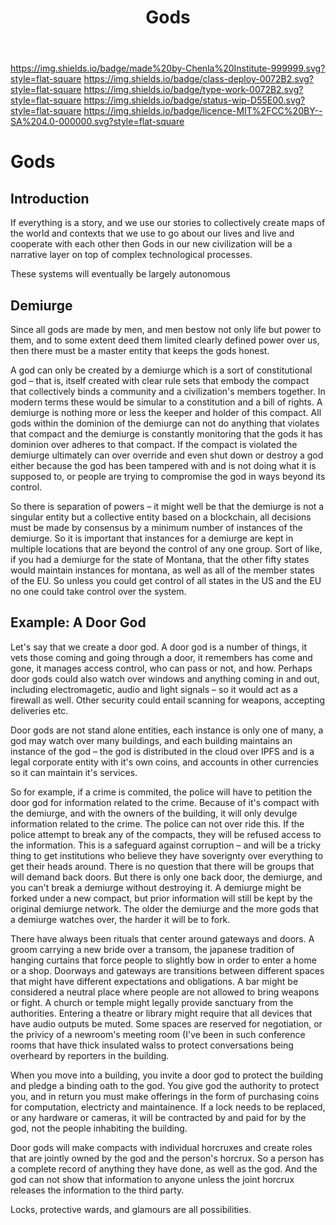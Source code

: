 #   -*- mode: org; fill-column: 60 -*-

#+TITLE: Gods
#+STARTUP: showall
#+TOC: headlines 4
#+PROPERTY: filename

[[https://img.shields.io/badge/made%20by-Chenla%20Institute-999999.svg?style=flat-square]] 
[[https://img.shields.io/badge/class-deploy-0072B2.svg?style=flat-square]]
[[https://img.shields.io/badge/type-work-0072B2.svg?style=flat-square]]
[[https://img.shields.io/badge/status-wip-D55E00.svg?style=flat-square]]
[[https://img.shields.io/badge/licence-MIT%2FCC%20BY--SA%204.0-000000.svg?style=flat-square]]


* Gods
:PROPERTIES:
:CUSTOM_ID: 
:Name:      /home/deerpig/proj/chenla/deploy/deploy-gods.org
:Created:   2017-08-26T16:14@Prek Leap (11.642600N-104.919210W)
:ID:        76555829-9bc2-4d8d-aac4-92faaf82f280
:VER:       557010923.697237659
:GEO:       48P-491193-1287029-15
:BXID:      proj:TCS4-1753
:Class:     deploy
:Type:      work
:Status:    wip
:Licence:   MIT/CC BY-SA 4.0
:END:

** Introduction

If everything is a story, and we use our stories to collectively
create maps of the world and contexts that we use to go about our
lives and live and cooperate with each other then Gods in our new
civilization will be a narrative layer on top of complex technological
processes.

These systems will eventually be largely autonomous

** Demiurge

Since all gods are made by men, and men bestow not only life but power
to them, and to some extent deed them limited clearly defined power
over us, then there must be a master entity that keeps the gods
honest.

A god can only be created by a demiurge which is a sort of
constitutional god -- that is, itself created with clear rule sets
that embody the compact that collectively binds a community and a
civilization's members together.  In modern terms these would be
simular to a constitution and a bill of rights.  A demiurge is nothing
more or less the keeper and holder of this compact.  All gods within
the dominion of the demiurge can not do anything that violates that
compact and the demiurge is constantly monitoring that the gods it has
dominion over adheres to that compact.  If the compact is violated the
demiurge ultimately can over override and even shut down or destroy a
god either because the god has been tampered with and is not doing
what it is supposed to, or people are trying to compromise the god in
ways beyond its control.

So there is separation of powers -- it might well be that the demiurge
is not a singular entity but a collective entity based on a
blockchain, all decisions must be made by consensus by a minimum
number of instances of the demiurge.  So it is important that
instances for a demiurge are kept in multiple locations that are
beyond the control of any one group.  Sort of like, if you had a
demiurge for the state of Montana, that the other fifty states would
maintain instances for montana, as well as all of the member states of
the EU.  So unless you could get control of all states in the US and
the EU no one could take control over the system.

** Example: A Door God

Let's say that we create a door god.  A door god is a number of
things, it vets those coming and going through a door, it remembers
has come and gone, it manages access control, who can pass or not, and
how.  Perhaps door gods could also watch over windows and anything
coming in and out, including electromagetic, audio and light signals
-- so it would act as a firewall as well.  Other security could entail
scanning for weapons, accepting deliveries etc.

Door gods are not stand alone entities, each instance is only one of
many, a god may watch over many buildings, and each building maintains
an instance of the god -- the god is distributed in the cloud over
IPFS and is a legal corporate entity with it's own coins, and accounts
in other currencies so it can maintain it's services.

So for example, if a crime is commited, the police will have to
petition the door god for information related to the crime.  Because
of it's compact with the demiurge, and with the owners of the
building, it will only devulge information related to the crime.  The
police can not over ride this.  If the police attempt to break any of
the compacts, they will be refused access to the information.  This is
a safeguard against corruption -- and will be a tricky thing to get
institutions who believe they have soverignty over everything to get
their heads around.  There is no question that there will be groups
that will demand back doors.  But there is only one back door, the
demiurge, and you can't break a demiurge without destroying it.  A
demiurge might be forked under a new compact, but prior information
will still be kept by the original demiurge network.  The older the
demiurge and the more gods that a demiurge watches over, the harder it
will be to fork.

There have always been rituals that center around gateways and doors.
A groom carrying a new bride over a transom, the japanese tradition of
hanging curtains that force people to slightly bow in order to enter a
home or a shop.  Doorways and gateways are transitions between
different spaces that might have different expectations and
obligations.  A bar might be considered a neutral place where people
are not allowed to bring weapons or fight.  A church or temple might
legally provide sanctuary from the authorities.  Entering a theatre or
library might require that all devices that have audio outputs be
muted.  Some spaces are reserved for negotiation, or the privicy of a
newroom's meeting room (I've been in such conference rooms that have
thick insulated walss to protect conversations being overheard by
reporters in the building.

When you move into a building, you invite a door god to protect the
building and pledge a binding oath to the god.  You give god the
authority to protect you, and in return you must make offerings in the
form of purchasing coins for computation, electricty and
maintainence.  If a lock needs to be replaced, or any hardware or
cameras, it will be contracted by and paid for by the god, not the
people inhabiting the building.

Door gods will make compacts with individual horcruxes and create
roles that are jointly owned by the god and the person's horcrux.  So
a person has a complete record of anything they have done, as well as
the god.  And the god can not show that information to anyone unless
the joint horcrux releases the information to the third party.

Locks, protective wards, and glamours are all possibilities.

